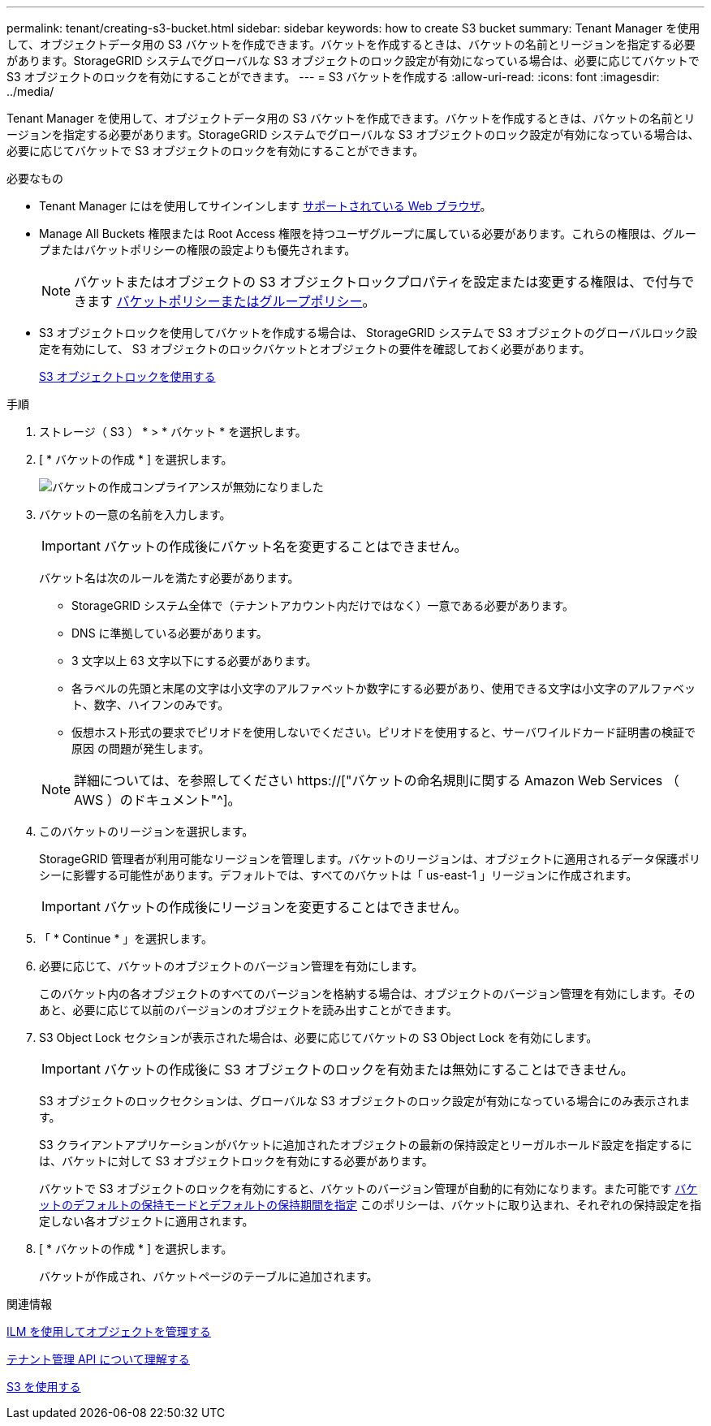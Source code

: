 ---
permalink: tenant/creating-s3-bucket.html 
sidebar: sidebar 
keywords: how to create S3 bucket 
summary: Tenant Manager を使用して、オブジェクトデータ用の S3 バケットを作成できます。バケットを作成するときは、バケットの名前とリージョンを指定する必要があります。StorageGRID システムでグローバルな S3 オブジェクトのロック設定が有効になっている場合は、必要に応じてバケットで S3 オブジェクトのロックを有効にすることができます。 
---
= S3 バケットを作成する
:allow-uri-read: 
:icons: font
:imagesdir: ../media/


[role="lead"]
Tenant Manager を使用して、オブジェクトデータ用の S3 バケットを作成できます。バケットを作成するときは、バケットの名前とリージョンを指定する必要があります。StorageGRID システムでグローバルな S3 オブジェクトのロック設定が有効になっている場合は、必要に応じてバケットで S3 オブジェクトのロックを有効にすることができます。

.必要なもの
* Tenant Manager にはを使用してサインインします xref:../admin/web-browser-requirements.adoc[サポートされている Web ブラウザ]。
* Manage All Buckets 権限または Root Access 権限を持つユーザグループに属している必要があります。これらの権限は、グループまたはバケットポリシーの権限の設定よりも優先されます。
+

NOTE: バケットまたはオブジェクトの S3 オブジェクトロックプロパティを設定または変更する権限は、で付与できます xref:../s3/bucket-and-group-access-policies.adoc[バケットポリシーまたはグループポリシー]。

* S3 オブジェクトロックを使用してバケットを作成する場合は、 StorageGRID システムで S3 オブジェクトのグローバルロック設定を有効にして、 S3 オブジェクトのロックバケットとオブジェクトの要件を確認しておく必要があります。
+
xref:using-s3-object-lock.adoc[S3 オブジェクトロックを使用する]



.手順
. ストレージ（ S3 ） * > * バケット * を選択します。
. [ * バケットの作成 * ] を選択します。
+
image::../media/bucket_create_compliance_disabled.png[バケットの作成コンプライアンスが無効になりました]

. バケットの一意の名前を入力します。
+

IMPORTANT: バケットの作成後にバケット名を変更することはできません。

+
バケット名は次のルールを満たす必要があります。

+
** StorageGRID システム全体で（テナントアカウント内だけではなく）一意である必要があります。
** DNS に準拠している必要があります。
** 3 文字以上 63 文字以下にする必要があります。
** 各ラベルの先頭と末尾の文字は小文字のアルファベットか数字にする必要があり、使用できる文字は小文字のアルファベット、数字、ハイフンのみです。
** 仮想ホスト形式の要求でピリオドを使用しないでください。ピリオドを使用すると、サーバワイルドカード証明書の検証で原因 の問題が発生します。


+

NOTE: 詳細については、を参照してください https://["バケットの命名規則に関する Amazon Web Services （ AWS ）のドキュメント"^]。

. このバケットのリージョンを選択します。
+
StorageGRID 管理者が利用可能なリージョンを管理します。バケットのリージョンは、オブジェクトに適用されるデータ保護ポリシーに影響する可能性があります。デフォルトでは、すべてのバケットは「 us-east-1 」リージョンに作成されます。

+

IMPORTANT: バケットの作成後にリージョンを変更することはできません。

. 「 * Continue * 」を選択します。
. 必要に応じて、バケットのオブジェクトのバージョン管理を有効にします。
+
このバケット内の各オブジェクトのすべてのバージョンを格納する場合は、オブジェクトのバージョン管理を有効にします。そのあと、必要に応じて以前のバージョンのオブジェクトを読み出すことができます。

. S3 Object Lock セクションが表示された場合は、必要に応じてバケットの S3 Object Lock を有効にします。
+

IMPORTANT: バケットの作成後に S3 オブジェクトのロックを有効または無効にすることはできません。

+
S3 オブジェクトのロックセクションは、グローバルな S3 オブジェクトのロック設定が有効になっている場合にのみ表示されます。

+
S3 クライアントアプリケーションがバケットに追加されたオブジェクトの最新の保持設定とリーガルホールド設定を指定するには、バケットに対して S3 オブジェクトロックを有効にする必要があります。

+
バケットで S3 オブジェクトのロックを有効にすると、バケットのバージョン管理が自動的に有効になります。また可能です xref:../s3/operations-on-buckets.adoc#using-s3-object-lock-default-bucket-retention[バケットのデフォルトの保持モードとデフォルトの保持期間を指定] このポリシーは、バケットに取り込まれ、それぞれの保持設定を指定しない各オブジェクトに適用されます。

. [ * バケットの作成 * ] を選択します。
+
バケットが作成され、バケットページのテーブルに追加されます。



.関連情報
xref:../ilm/index.adoc[ILM を使用してオブジェクトを管理する]

xref:understanding-tenant-management-api.adoc[テナント管理 API について理解する]

xref:../s3/index.adoc[S3 を使用する]
